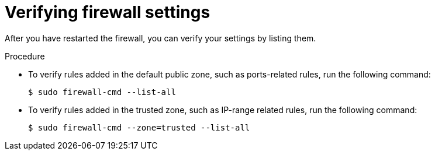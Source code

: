 // Module included in the following assemblies:
//
// * microshift_networking/microshift-firewall.adoc

:_mod-docs-content-type: PROCEDURE
[id="microshift-firewall-verifying-settings_{context}"]
= Verifying firewall settings

After you have restarted the firewall, you can verify your settings by listing them.

.Procedure

* To verify rules added in the default public zone, such as ports-related rules, run the following command:
+
[source,terminal]
----
$ sudo firewall-cmd --list-all
----

* To verify rules added in the trusted zone, such as IP-range related rules, run the following command:
+
[source,terminal]
----
$ sudo firewall-cmd --zone=trusted --list-all
----